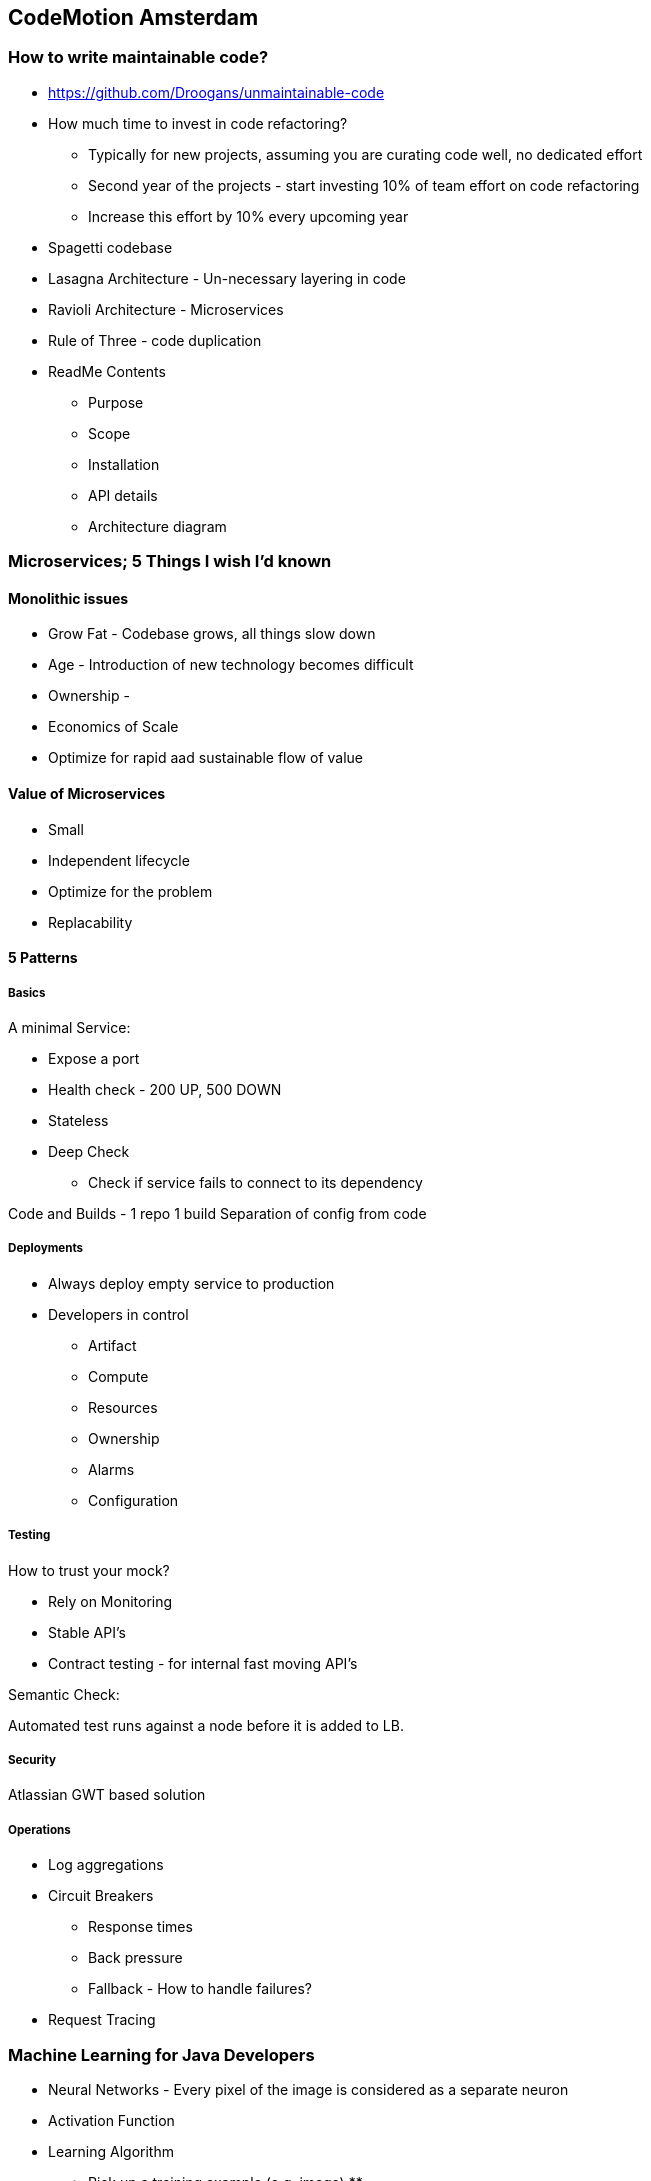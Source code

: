 == CodeMotion Amsterdam

=== How to write maintainable code?

* https://github.com/Droogans/unmaintainable-code
* How much time to invest in code refactoring?
** Typically for new projects, assuming you are curating code well, no dedicated effort
** Second year of the projects - start investing 10% of team effort on code refactoring
** Increase this effort by 10% every upcoming year
* Spagetti codebase
* Lasagna Architecture - Un-necessary layering in code
* Ravioli Architecture - Microservices
* Rule of Three - code duplication
* ReadMe Contents
** Purpose
** Scope
** Installation
** API details
** Architecture diagram

=== Microservices; 5 Things I wish I'd known

==== Monolithic issues
* Grow Fat - Codebase grows, all things slow down
* Age - Introduction of new technology becomes difficult
* Ownership - 
* Economics of Scale

* Optimize for rapid aad sustainable flow of value

==== Value of Microservices

* Small
* Independent lifecycle
* Optimize for the problem
* Replacability

==== 5 Patterns

===== Basics

A minimal Service:

* Expose a port
* Health check - 200 UP, 500 DOWN
* Stateless
* Deep Check
** Check if service fails to connect to its dependency

Code and Builds - 1 repo 1 build
Separation of config from code

===== Deployments

* Always deploy empty service to production
* Developers in control
** Artifact
** Compute
** Resources
** Ownership
** Alarms
** Configuration

===== Testing

How to trust your mock?

* Rely on Monitoring
* Stable API's
* Contract testing - for internal fast moving API's

Semantic Check:

Automated test runs against a node before it is added to LB.

===== Security

Atlassian GWT based solution

===== Operations

* Log aggregations
* Circuit Breakers
** Response times
** Back pressure
** Fallback - How to handle failures?
* Request Tracing


=== Machine Learning for Java Developers

* Neural Networks - Every pixel of the image is considered as a separate neuron
* Activation Function
* Learning Algorithm
** Pick up a training example (e.g. image)
** 


=== Clouds and Containers

References:

* https://github.com/mkheck/CloudsAndContainersDemoScripts
* https://github.com/mkheck/CloudsAndContainers

==== Containers:

* Stop promoting use of openjdk:latest (promote use of right versions)
* Alternatives to Docker - Joyent Triton, CoreOS, CloudFoundry

Benefits containe brings (PODA):

* Portable
* Immutable
* Faster to build
* Lighter to distribute and run
* Availability of pre-built blocks e.g. prebuilt images
* Consistent across platforms, stages

==== Orchestration

What is Orchestration?

* Handles deployment
* Manages multiple containers
* Maintains targetted instance count - scaling

Optional aspects in Orchestration:

* Routing
* LB
* Service Registry
* Application Configuration

Cloud vs PaaS:

* Cloud Foundry (Open Source - Join effort by different companies like Pivotal, IBM, SAP, etc)

=== Machine Learning Exposed

References:

* http://slides.com/javafxpert/machine-learning-exposed-the-fundamentals#/
* https://github.com/JavaFXpert/visual-neural-net-server
* https://github.com/JavaFXpert/ng2-spring-websocket-client


==== Supervised Learning

What is it?

* Feed dataset with features
* Predictions with continuous value - called a regression problem

* Iris dataset
* 4 features - dimensions of Iris flower



==== Unsupervised Learning

* Model makes the sense of the data
* Finding clusters in the data

==== Reinforcement Learning

* Give some points (called re-inforcements) to complete the task successfully


* Input Layer
* Output Layer - depends on the problem (classification)
* 

=== Cisco Contiv

References:

* https://contiv.github.io/documents/tutorials/container-101.html

Notes:

* Policy based container networking
** Declarative Tags - Simpler
** Manage Groups i.s.o. single objects (faster)
* Contiv is Open Source
* Works on Virtualized and Bare metal
* Application itent (focused on inter-component communication) vs Operational intent (Security, Bandwidth)
* Supports Multi-Tenancy
* Network Isolation
* Traffic Prioritization
* Leverages NIC
* Supports Microservices
* Native support for Clustering
* Certified by Docker
* Certified with OpenShift
* Full integration with Switches
* Integrates with LDAP

Q&A:
* Mesos with HA Proxy - How does Contiv help?
* 
